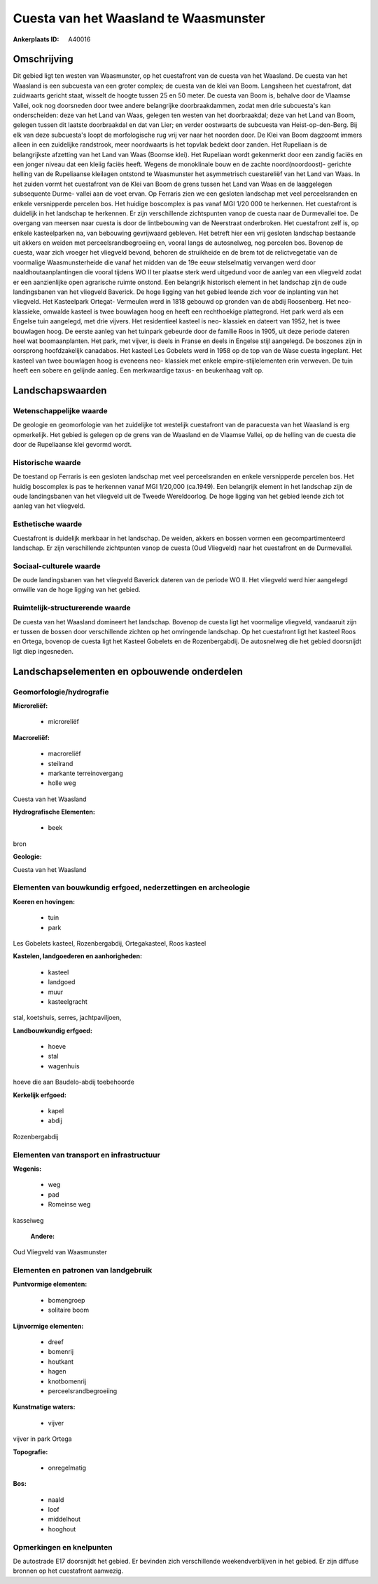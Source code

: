 Cuesta van het Waasland te Waasmunster
======================================

:Ankerplaats ID: A40016




Omschrijving
------------

Dit gebied ligt ten westen van Waasmunster, op het cuestafront van de
cuesta van het Waasland. De cuesta van het Waasland is een subcuesta van
een groter complex; de cuesta van de klei van Boom. Langsheen het
cuestafront, dat zuidwaarts gericht staat, wisselt de hoogte tussen 25
en 50 meter. De cuesta van Boom is, behalve door de Vlaamse Vallei, ook
nog doorsneden door twee andere belangrijke doorbraakdammen, zodat men
drie subcuesta's kan onderscheiden: deze van het Land van Waas, gelegen
ten westen van het doorbraakdal; deze van het Land van Boom, gelegen
tussen dit laatste doorbraakdal en dat van Lier; en verder oostwaarts de
subcuesta van Heist-op-den-Berg. Bij elk van deze subcuesta's loopt de
morfologische rug vrij ver naar het noorden door. De Klei van Boom
dagzoomt immers alleen in een zuidelijke randstrook, meer noordwaarts is
het topvlak bedekt door zanden. Het Rupeliaan is de belangrijkste
afzetting van het Land van Waas (Boomse klei). Het Rupeliaan wordt
gekenmerkt door een zandig faciës en een jonger niveau dat een kleiig
faciës heeft. Wegens de monoklinale bouw en de zachte noord(noordoost)-
gerichte helling van de Rupeliaanse kleilagen ontstond te Waasmunster
het asymmetrisch cuestareliëf van het Land van Waas. In het zuiden vormt
het cuestafront van de Klei van Boom de grens tussen het Land van Waas
en de laaggelegen subsequente Durme- vallei aan de voet ervan. Op
Ferraris zien we een gesloten landschap met veel perceelsranden en
enkele versnipperde percelen bos. Het huidige boscomplex is pas vanaf
MGI 1/20 000 te herkennen. Het cuestafront is duidelijk in het landschap
te herkennen. Er zijn verschillende zichtspunten vanop de cuesta naar de
Durmevallei toe. De overgang van meersen naar cuesta is door de
lintbebouwing van de Neerstraat onderbroken. Het cuestafront zelf is, op
enkele kasteelparken na, van bebouwing gevrijwaard gebleven. Het betreft
hier een vrij gesloten landschap bestaande uit akkers en weiden met
perceelsrandbegroeiing en, vooral langs de autosnelweg, nog percelen
bos. Bovenop de cuesta, waar zich vroeger het vliegveld bevond, behoren
de struikheide en de brem tot de relictvegetatie van de voormalige
Waasmunsterheide die vanaf het midden van de 19e eeuw stelselmatig
vervangen werd door naaldhoutaanplantingen die vooral tijdens WO II ter
plaatse sterk werd uitgedund voor de aanleg van een vliegveld zodat er
een aanzienlijke open agrarische ruimte onstond. Een belangrijk
historisch element in het landschap zijn de oude landingsbanen van het
vliegveld Baverick. De hoge ligging van het gebied leende zich voor de
inplanting van het vliegveld. Het Kasteelpark Ortegat- Vermeulen werd in
1818 gebouwd op gronden van de abdij Roosenberg. Het neo- klassieke,
omwalde kasteel is twee bouwlagen hoog en heeft een rechthoekige
plattegrond. Het park werd als een Engelse tuin aangelegd, met drie
vijvers. Het residentieel kasteel is neo- klassiek en dateert van 1952,
het is twee bouwlagen hoog. De eerste aanleg van het tuinpark gebeurde
door de familie Roos in 1905, uit deze periode dateren heel wat
boomaanplanten. Het park, met vijver, is deels in Franse en deels in
Engelse stijl aangelegd. De boszones zijn in oorsprong hoofdzakelijk
canadabos. Het kasteel Les Gobelets werd in 1958 op de top van de Wase
cuesta ingeplant. Het kasteel van twee bouwlagen hoog is eveneens neo-
klassiek met enkele empire-stijlelementen erin verweven. De tuin heeft
een sobere en gelijnde aanleg. Een merkwaardige taxus- en beukenhaag
valt op.



Landschapswaarden
-----------------


Wetenschappelijke waarde
~~~~~~~~~~~~~~~~~~~~~~~~


De geologie en geomorfologie van het zuidelijke tot westelijk
cuestafront van de paracuesta van het Waasland is erg opmerkelijk. Het
gebied is gelegen op de grens van de Waasland en de Vlaamse Vallei, op
de helling van de cuesta die door de Rupeliaanse klei gevormd wordt.

Historische waarde
~~~~~~~~~~~~~~~~~~


De toestand op Ferraris is een gesloten landschap met veel
perceelsranden en enkele versnipperde percelen bos. Het huidig
boscomplex is pas te herkennen vanaf MGI 1/20,000 (ca.1949). Een
belangrijk element in het landschap zijn de oude landingsbanen van het
vliegveld uit de Tweede Wereldoorlog. De hoge ligging van het gebied
leende zich tot aanleg van het vliegveld.

Esthetische waarde
~~~~~~~~~~~~~~~~~~

Cuestafront is duidelijk merkbaar in het
landschap. De weiden, akkers en bossen vormen een gecompartimenteerd
landschap. Er zijn verschillende zichtpunten vanop de cuesta (Oud
Vliegveld) naar het cuestafront en de Durmevallei.


Sociaal-culturele waarde
~~~~~~~~~~~~~~~~~~~~~~~~



De oude landingsbanen van het vliegveld
Baverick dateren van de periode WO II. Het vliegveld werd hier aangelegd
omwille van de hoge ligging van het gebied.

Ruimtelijk-structurerende waarde
~~~~~~~~~~~~~~~~~~~~~~~~~~~~~~~~

De cuesta van het Waasland domineert het landschap. Bovenop de cuesta
ligt het voormalige vliegveld, vandaaruit zijn er tussen de bossen door
verschillende zichten op het omringende landschap. Op het cuestafront
ligt het kasteel Roos en Ortega, bovenop de cuesta ligt het Kasteel
Gobelets en de Rozenbergabdij. De autosnelweg die het gebied doorsnijdt
ligt diep ingesneden.



Landschapselementen en opbouwende onderdelen
--------------------------------------------



Geomorfologie/hydrografie
~~~~~~~~~~~~~~~~~~~~~~~~~


**Microreliëf:**

 * microreliëf


**Macroreliëf:**

 * macroreliëf
 * steilrand
 * markante terreinovergang
 * holle weg

Cuesta van het Waasland

**Hydrografische Elementen:**

 * beek


bron

**Geologie:**


Cuesta van het Waasland

Elementen van bouwkundig erfgoed, nederzettingen en archeologie
~~~~~~~~~~~~~~~~~~~~~~~~~~~~~~~~~~~~~~~~~~~~~~~~~~~~~~~~~~~~~~~

**Koeren en hovingen:**

 * tuin
 * park


Les Gobelets kasteel, Rozenbergabdij, Ortegakasteel, Roos kasteel

**Kastelen, landgoederen en aanhorigheden:**

 * kasteel
 * landgoed
 * muur
 * kasteelgracht


stal, koetshuis, serres, jachtpaviljoen,

**Landbouwkundig erfgoed:**

 * hoeve
 * stal
 * wagenhuis


hoeve die aan Baudelo-abdij toebehoorde

**Kerkelijk erfgoed:**

 * kapel
 * abdij


Rozenbergabdij

Elementen van transport en infrastructuur
~~~~~~~~~~~~~~~~~~~~~~~~~~~~~~~~~~~~~~~~~

**Wegenis:**

 * weg
 * pad
 * Romeinse weg


kasseiweg

 **Andere:**
Oud Vliegveld van Waasmunster

Elementen en patronen van landgebruik
~~~~~~~~~~~~~~~~~~~~~~~~~~~~~~~~~~~~~

**Puntvormige elementen:**

 * bomengroep
 * solitaire boom


**Lijnvormige elementen:**

 * dreef
 * bomenrij
 * houtkant
 * hagen
 * knotbomenrij
 * perceelsrandbegroeiing

**Kunstmatige waters:**

 * vijver


vijver in park Ortega

**Topografie:**

 * onregelmatig


**Bos:**

 * naald
 * loof
 * middelhout
 * hooghout



Opmerkingen en knelpunten
~~~~~~~~~~~~~~~~~~~~~~~~~


De autostrade E17 doorsnijdt het gebied. Er bevinden zich verschillende
weekendverblijven in het gebied. Er zijn diffuse bronnen op het
cuestafront aanwezig.


